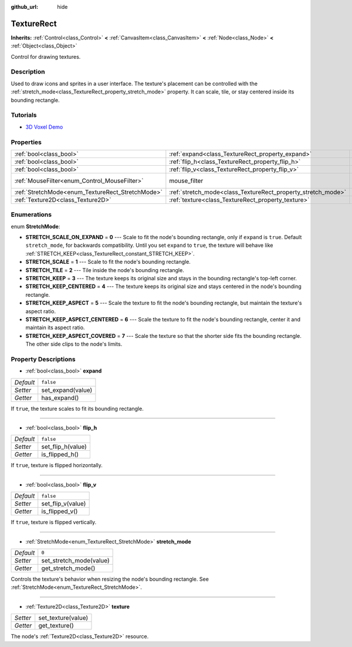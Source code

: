 :github_url: hide

.. Generated automatically by doc/tools/make_rst.py in Godot's source tree.
.. DO NOT EDIT THIS FILE, but the TextureRect.xml source instead.
.. The source is found in doc/classes or modules/<name>/doc_classes.

.. _class_TextureRect:

TextureRect
===========

**Inherits:** :ref:`Control<class_Control>` **<** :ref:`CanvasItem<class_CanvasItem>` **<** :ref:`Node<class_Node>` **<** :ref:`Object<class_Object>`

Control for drawing textures.

Description
-----------

Used to draw icons and sprites in a user interface. The texture's placement can be controlled with the :ref:`stretch_mode<class_TextureRect_property_stretch_mode>` property. It can scale, tile, or stay centered inside its bounding rectangle.

Tutorials
---------

- `3D Voxel Demo <https://godotengine.org/asset-library/asset/676>`__

Properties
----------

+--------------------------------------------------+--------------------------------------------------------------+---------------------------+
| :ref:`bool<class_bool>`                          | :ref:`expand<class_TextureRect_property_expand>`             | ``false``                 |
+--------------------------------------------------+--------------------------------------------------------------+---------------------------+
| :ref:`bool<class_bool>`                          | :ref:`flip_h<class_TextureRect_property_flip_h>`             | ``false``                 |
+--------------------------------------------------+--------------------------------------------------------------+---------------------------+
| :ref:`bool<class_bool>`                          | :ref:`flip_v<class_TextureRect_property_flip_v>`             | ``false``                 |
+--------------------------------------------------+--------------------------------------------------------------+---------------------------+
| :ref:`MouseFilter<enum_Control_MouseFilter>`     | mouse_filter                                                 | ``1`` *(parent override)* |
+--------------------------------------------------+--------------------------------------------------------------+---------------------------+
| :ref:`StretchMode<enum_TextureRect_StretchMode>` | :ref:`stretch_mode<class_TextureRect_property_stretch_mode>` | ``0``                     |
+--------------------------------------------------+--------------------------------------------------------------+---------------------------+
| :ref:`Texture2D<class_Texture2D>`                | :ref:`texture<class_TextureRect_property_texture>`           |                           |
+--------------------------------------------------+--------------------------------------------------------------+---------------------------+

Enumerations
------------

.. _enum_TextureRect_StretchMode:

.. _class_TextureRect_constant_STRETCH_SCALE_ON_EXPAND:

.. _class_TextureRect_constant_STRETCH_SCALE:

.. _class_TextureRect_constant_STRETCH_TILE:

.. _class_TextureRect_constant_STRETCH_KEEP:

.. _class_TextureRect_constant_STRETCH_KEEP_CENTERED:

.. _class_TextureRect_constant_STRETCH_KEEP_ASPECT:

.. _class_TextureRect_constant_STRETCH_KEEP_ASPECT_CENTERED:

.. _class_TextureRect_constant_STRETCH_KEEP_ASPECT_COVERED:

enum **StretchMode**:

- **STRETCH_SCALE_ON_EXPAND** = **0** --- Scale to fit the node's bounding rectangle, only if ``expand`` is ``true``. Default ``stretch_mode``, for backwards compatibility. Until you set ``expand`` to ``true``, the texture will behave like :ref:`STRETCH_KEEP<class_TextureRect_constant_STRETCH_KEEP>`.

- **STRETCH_SCALE** = **1** --- Scale to fit the node's bounding rectangle.

- **STRETCH_TILE** = **2** --- Tile inside the node's bounding rectangle.

- **STRETCH_KEEP** = **3** --- The texture keeps its original size and stays in the bounding rectangle's top-left corner.

- **STRETCH_KEEP_CENTERED** = **4** --- The texture keeps its original size and stays centered in the node's bounding rectangle.

- **STRETCH_KEEP_ASPECT** = **5** --- Scale the texture to fit the node's bounding rectangle, but maintain the texture's aspect ratio.

- **STRETCH_KEEP_ASPECT_CENTERED** = **6** --- Scale the texture to fit the node's bounding rectangle, center it and maintain its aspect ratio.

- **STRETCH_KEEP_ASPECT_COVERED** = **7** --- Scale the texture so that the shorter side fits the bounding rectangle. The other side clips to the node's limits.

Property Descriptions
---------------------

.. _class_TextureRect_property_expand:

- :ref:`bool<class_bool>` **expand**

+-----------+-------------------+
| *Default* | ``false``         |
+-----------+-------------------+
| *Setter*  | set_expand(value) |
+-----------+-------------------+
| *Getter*  | has_expand()      |
+-----------+-------------------+

If ``true``, the texture scales to fit its bounding rectangle.

----

.. _class_TextureRect_property_flip_h:

- :ref:`bool<class_bool>` **flip_h**

+-----------+-------------------+
| *Default* | ``false``         |
+-----------+-------------------+
| *Setter*  | set_flip_h(value) |
+-----------+-------------------+
| *Getter*  | is_flipped_h()    |
+-----------+-------------------+

If ``true``, texture is flipped horizontally.

----

.. _class_TextureRect_property_flip_v:

- :ref:`bool<class_bool>` **flip_v**

+-----------+-------------------+
| *Default* | ``false``         |
+-----------+-------------------+
| *Setter*  | set_flip_v(value) |
+-----------+-------------------+
| *Getter*  | is_flipped_v()    |
+-----------+-------------------+

If ``true``, texture is flipped vertically.

----

.. _class_TextureRect_property_stretch_mode:

- :ref:`StretchMode<enum_TextureRect_StretchMode>` **stretch_mode**

+-----------+-------------------------+
| *Default* | ``0``                   |
+-----------+-------------------------+
| *Setter*  | set_stretch_mode(value) |
+-----------+-------------------------+
| *Getter*  | get_stretch_mode()      |
+-----------+-------------------------+

Controls the texture's behavior when resizing the node's bounding rectangle. See :ref:`StretchMode<enum_TextureRect_StretchMode>`.

----

.. _class_TextureRect_property_texture:

- :ref:`Texture2D<class_Texture2D>` **texture**

+----------+--------------------+
| *Setter* | set_texture(value) |
+----------+--------------------+
| *Getter* | get_texture()      |
+----------+--------------------+

The node's :ref:`Texture2D<class_Texture2D>` resource.

.. |virtual| replace:: :abbr:`virtual (This method should typically be overridden by the user to have any effect.)`
.. |const| replace:: :abbr:`const (This method has no side effects. It doesn't modify any of the instance's member variables.)`
.. |vararg| replace:: :abbr:`vararg (This method accepts any number of arguments after the ones described here.)`
.. |constructor| replace:: :abbr:`constructor (This method is used to construct a type.)`
.. |static| replace:: :abbr:`static (This method doesn't need an instance to be called, so it can be called directly using the class name.)`
.. |operator| replace:: :abbr:`operator (This method describes a valid operator to use with this type as left-hand operand.)`
